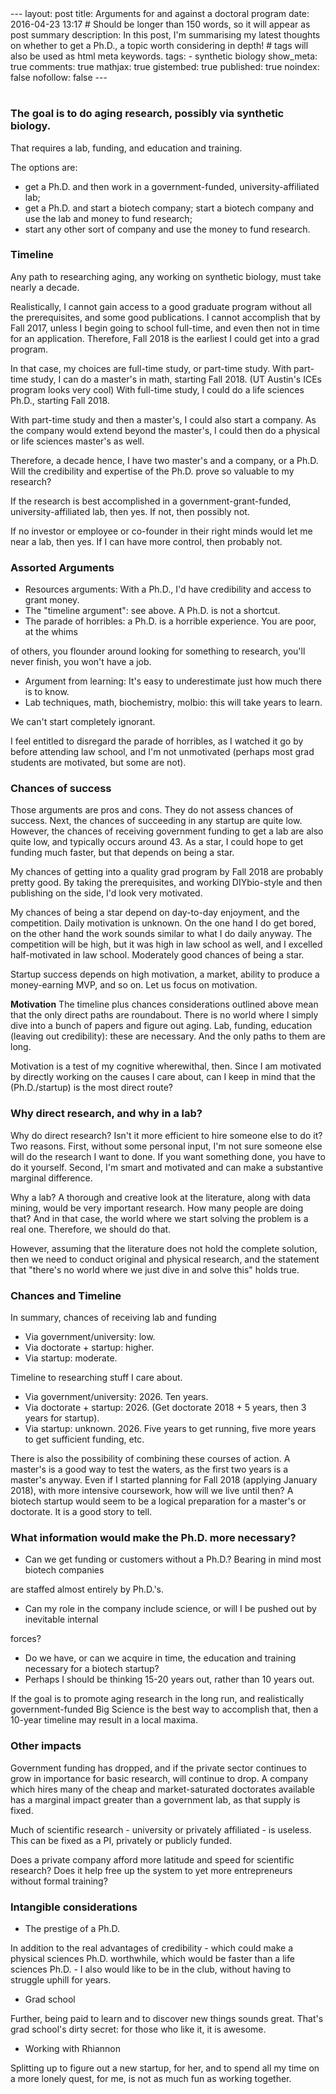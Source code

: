 #+OPTIONS: toc:nil
#+BEGIN_HTML
---
layout: post
title: Arguments for and against a doctoral program
date: 2016-04-23 13:17
# Should be longer than 150 words, so it will appear as post summary
description: In this post, I'm summarising my latest thoughts on whether to get a Ph.D., a topic worth considering in depth!
# tags will also be used as html meta keywords.
tags:
  - synthetic biology

show_meta: true
comments: true
mathjax: true
gistembed: true
published: true
noindex: false
nofollow: false
---
#+END_HTML
#+OPTIONS: toc:4
* 
** 
*** The goal is to do aging research, possibly via synthetic biology.
That requires a lab, funding, and education and training.

The options are: 
- get a Ph.D. and then work in a government-funded, university-affiliated lab; 
- get a Ph.D. and start a biotech company; start a biotech company and use the lab and money to fund research; 
- start any other sort of company and use the money to fund research.

*** Timeline
Any path to researching aging, any working on synthetic biology, must take nearly
a decade. 

Realistically, I cannot gain access to a good graduate program without all the
prerequisites, and some good publications. I cannot accomplish that by Fall 2017,
unless I begin going to school full-time, and even then not in time for an application.
Therefore, Fall 2018 is the earliest I could get into a grad program.

In that case, my choices are full-time study, or part-time study.
With part-time study, I can do a master's in math, starting Fall 2018.
(UT Austin's ICEs program looks very cool)
With full-time study, I could do a life sciences Ph.D., starting Fall 2018.

With part-time study and then a master's, I could also start a company.
As the company would extend beyond the master's, I could then do a physical or 
life sciences master's as well. 

Therefore, a decade hence, I have two master's and a company, or a Ph.D.
Will the credibility and expertise of the Ph.D. prove so valuable to my research?

If the research is best accomplished in a government-grant-funded, university-affiliated lab,
then yes. If not, then possibly not.

If no investor or employee or co-founder in their right minds would let me near a lab,
then yes. If I can have more control, then probably not.

*** Assorted Arguments
- Resources arguments: With a Ph.D., I'd have credibility and access to grant money.
- The "timeline argument": see above. A Ph.D. is not a shortcut.
- The parade of horribles: a Ph.D. is a horrible experience. You are poor, at the whims
of others, you flounder around looking for something to research, you'll never finish,
you won't have a job.
- Argument from learning: It's easy to underestimate just how much there is to know.
- Lab techniques, math, biochemistry, molbio: this will take years to learn. 
We can't start completely ignorant.

I feel entitled to disregard the parade of horribles, as I watched it go by before
attending law school, and I'm not unmotivated (perhaps most grad students are motivated,
but some are not).

*** Chances of success
Those arguments are pros and cons. They do not assess chances of success.
Next, the chances of succeeding in any startup are quite low. However, the chances
of receiving government funding to get a lab are also quite low, and typically occurs
around 43. As a star, I could hope to get funding much faster, but that depends on being a star.

My chances of getting into a quality grad program by Fall 2018 are probably pretty good.
By taking the prerequisites, and working DIYbio-style and then publishing on the side,
I'd look very motivated.

My chances of being a star depend on day-to-day enjoyment, and the competition.
Daily motivation is unknown. On the one hand I do get bored, on the other hand the work
sounds similar to what I do daily anyway. The competition will be high, but it was high
in law school as well, and I excelled half-motivated in law school.
Moderately good chances of being a star.

Startup success depends on high motivation, a market, ability to produce a money-earning
MVP, and so on. Let us focus on motivation. 

*Motivation*
The timeline plus chances considerations outlined above mean that the only direct paths are roundabout. There is no world where I simply dive into a bunch of papers and figure out aging. 
Lab, funding, education (leaving out credibility): these are necessary. And the only paths to them are long.

Motivation is a test of my cognitive wherewithal, then. 
Since I am motivated by directly working on the causes I care about, can I keep in mind
that the (Ph.D./startup) is the most direct route?

*** Why direct research, and why in a lab?
Why do direct research? Isn't it more efficient to hire someone else to do it?
Two reasons. First, without some personal input, I'm not sure someone else will do the
research I want to done. If you want something done, you have to do it yourself.
Second, I'm smart and motivated and can make a substantive marginal difference.

Why a lab? A thorough and creative look at the literature, along with data mining,
would be very important research. How many people are doing that? And in that case,
the world where we start solving the problem is a real one. Therefore, we should do that.

However, assuming that the literature does not hold the complete solution, then we need to conduct original
and physical research, and the statement that "there's no world where we just dive
in and solve this" holds true.

*** Chances and Timeline
In summary, chances of receiving lab and funding 
- Via government/university: low.
- Via doctorate + startup: higher.
- Via startup: moderate.

Timeline to researching stuff I care about.
- Via government/university: 2026. Ten years.
- Via doctorate + startup: 2026. (Get doctorate 2018 + 5 years, then 3 years for startup).
- Via startup: unknown. 2026. Five years to get running, five more years to get sufficient funding, etc.

There is also the possibility of combining these courses of action.
A master's is a good way to test the waters, as the first two years is a master's anyway.
Even if I started planning for Fall 2018 (applying January 2018), with more intensive
coursework, how will we live until then? A biotech startup would seem to be a logical
preparation for a master's or doctorate. It is a good story to tell.

*** What information would make the Ph.D. more necessary?
- Can we get funding or customers without a Ph.D.? Bearing in mind most biotech companies
are staffed almost entirely by Ph.D.'s.
- Can my role in the company include science, or will I be pushed out by inevitable internal
forces?
- Do we have, or can we acquire in time, the education and training necessary for a biotech startup?
- Perhaps I should be thinking 15-20 years out, rather than 10 years out. 
If the goal is to promote aging research in the long run, and realistically government-funded Big Science is the best way to accomplish that,
then a 10-year timeline may result in a local maxima.

*** Other impacts
Government funding has dropped, and if the private sector continues to grow in importance
for basic research, will continue to drop.
A company which hires many of the cheap and market-saturated doctorates available
has a marginal impact greater than a government lab, as that supply is fixed.

Much of scientific research - university or privately affiliated - is useless.
This can be fixed as a PI, privately or publicly funded. 

Does a private company afford more latitude and speed for scientific research?
Does it help free up the system to yet more entrepreneurs without formal training?

*** Intangible considerations
- The prestige of a Ph.D.
In addition to the real advantages of credibility - which could make a physical sciences Ph.D. worthwhile, which would be faster than a life sciences Ph.D. - I also would like to be in the club, without having to struggle uphill for years.
- Grad school
Further, being paid to learn and to discover new things sounds great. That's grad school's dirty secret: for those who like it, it is awesome.
- Working with Rhiannon
Splitting up to figure out a new startup, for her, and to spend all my time on a more lonely quest, for me, is not as much fun as working together.

